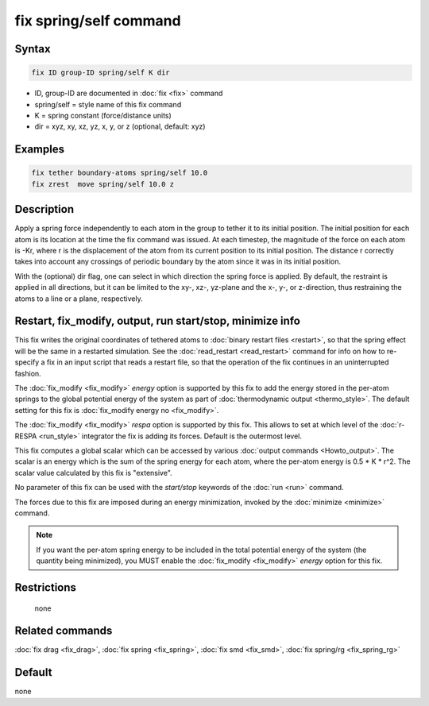 .. index:: fix spring/self

fix spring/self command
=======================

Syntax
""""""

.. code-block:: LAMMPS

   fix ID group-ID spring/self K dir

* ID, group-ID are documented in :doc:`fix <fix>` command
* spring/self = style name of this fix command
* K = spring constant (force/distance units)
* dir = xyz, xy, xz, yz, x, y, or z (optional, default: xyz)

Examples
""""""""

.. code-block:: LAMMPS

   fix tether boundary-atoms spring/self 10.0
   fix zrest  move spring/self 10.0 z

Description
"""""""""""

Apply a spring force independently to each atom in the group to tether
it to its initial position.  The initial position for each atom is its
location at the time the fix command was issued.  At each timestep,
the magnitude of the force on each atom is -Kr, where r is the
displacement of the atom from its current position to its initial
position.  The distance r correctly takes into account any crossings
of periodic boundary by the atom since it was in its initial
position.

With the (optional) dir flag, one can select in which direction the
spring force is applied. By default, the restraint is applied in all
directions, but it can be limited to the xy-, xz-, yz-plane and the
x-, y-, or z-direction, thus restraining the atoms to a line or a
plane, respectively.

Restart, fix_modify, output, run start/stop, minimize info
"""""""""""""""""""""""""""""""""""""""""""""""""""""""""""

This fix writes the original coordinates of tethered atoms to
:doc:`binary restart files <restart>`, so that the spring effect will
be the same in a restarted simulation.  See the :doc:`read_restart
<read_restart>` command for info on how to re-specify a fix in an
input script that reads a restart file, so that the operation of the
fix continues in an uninterrupted fashion.

The :doc:`fix_modify <fix_modify>` *energy* option is supported by
this fix to add the energy stored in the per-atom springs to the
global potential energy of the system as part of :doc:`thermodynamic
output <thermo_style>`.  The default setting for this fix is
:doc:`fix_modify energy no <fix_modify>`.

The :doc:`fix_modify <fix_modify>` *respa* option is supported by
this fix. This allows to set at which level of the :doc:`r-RESPA <run_style>`
integrator the fix is adding its forces. Default is the outermost level.

This fix computes a global scalar which can be accessed by various
:doc:`output commands <Howto_output>`.  The scalar is an energy which is
the sum of the spring energy for each atom, where the per-atom energy
is 0.5 \* K \* r\^2.  The scalar value calculated by this fix is
"extensive".

No parameter of this fix can be used with the *start/stop* keywords of
the :doc:`run <run>` command.

The forces due to this fix are imposed during an energy minimization,
invoked by the :doc:`minimize <minimize>` command.

.. note::

   If you want the per-atom spring energy to be included in the
   total potential energy of the system (the quantity being minimized),
   you MUST enable the :doc:`fix_modify <fix_modify>` *energy* option for
   this fix.

Restrictions
""""""""""""
 none

Related commands
""""""""""""""""

:doc:`fix drag <fix_drag>`, :doc:`fix spring <fix_spring>`,
:doc:`fix smd <fix_smd>`, :doc:`fix spring/rg <fix_spring_rg>`

Default
"""""""

none
